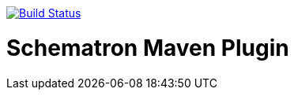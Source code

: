 image:https://travis-ci.org/klakegg/schematron-maven-plugin.svg?branch=master["Build Status", link="https://travis-ci.org/klakegg/schematron-maven-plugin"]

= Schematron Maven Plugin

